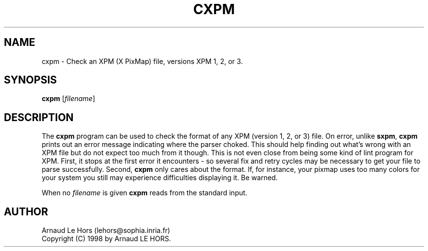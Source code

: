 .\"Copyright (C) 1998 Arnaud LE HORS
.\"
.\"Permission is hereby granted, free of charge, to any person obtaining a copy
.\"of this software and associated documentation files (the "Software"), to
.\"deal in the Software without restriction, including without limitation the
.\"rights to use, copy, modify, merge, publish, distribute, sublicense, and/or
.\"sell copies of the Software, and to permit persons to whom the Software is
.\"furnished to do so, subject to the following conditions:
.\"
.\"The above copyright notice and this permission notice shall be included in
.\"all copies or substantial portions of the Software.
.\"
.\"THE SOFTWARE IS PROVIDED "AS IS", WITHOUT WARRANTY OF ANY KIND, EXPRESS OR
.\"IMPLIED, INCLUDING BUT NOT LIMITED TO THE WARRANTIES OF MERCHANTABILITY,
.\"FITNESS FOR A PARTICULAR PURPOSE AND NONINFRINGEMENT. IN NO EVENT SHALL
.\"Arnaud LE HORS BE LIABLE FOR ANY CLAIM, DAMAGES OR OTHER LIABILITY, WHETHER
.\"IN AN ACTION OF CONTRACT, TORT OR OTHERWISE, ARISING FROM, OUT OF OR IN
.\"CONNECTION WITH THE SOFTWARE OR THE USE OR OTHER DEALINGS IN THE SOFTWARE.
.\"
.\"Except as contained in this notice, the name of Arnaud LE HORS shall not be
.\"used in advertising or otherwise to promote the sale, use or other dealings
.\"in this Software without prior written authorization from Arnaud LE HORS.
.\"
.nr )S 12
.TH CXPM 1 "libXpm 3.5.12" "X Version 11"
.PD
.ad b
.SH NAME
cxpm \- Check an XPM (X PixMap) file, versions XPM 1, 2, or 3.
.SH SYNOPSIS
\fBcxpm\fR
[\|\fIfilename\fP\|]
.SH DESCRIPTION
.PP
The \fBcxpm\fP program can be used to check the format of any XPM (version 1, 2,
or 3) file. On error, unlike \fBsxpm\fR, \fBcxpm\fR prints out an error message
indicating where the parser choked. This should help finding out what's wrong
with an XPM file but do not expect too much from it though. This is not even
close from being some kind of lint program for XPM. First, it stops at the
first error it encounters - so several fix and retry cycles may be necessary to
get your file to parse successfully. Second, \fBcxpm\fP only cares about
the format. If, for instance, your pixmap uses too many colors for your system
you still may experience difficulties displaying it. Be warned.
.PP
When no \fIfilename\fP is given \fBcxpm\fR reads from the standard input.
.SH AUTHOR
Arnaud Le Hors    (lehors@sophia.inria.fr)
.br
Copyright (C) 1998 by Arnaud LE HORS.
